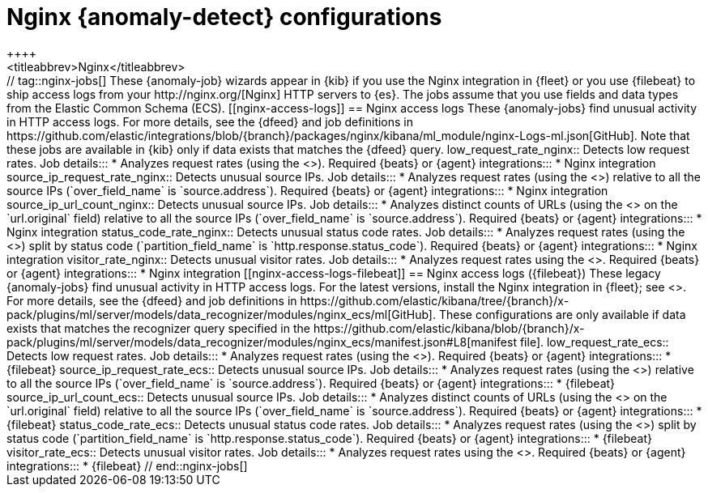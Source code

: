 [role="xpack"]
[[ootb-ml-jobs-nginx]]
= Nginx {anomaly-detect} configurations
++++
<titleabbrev>Nginx</titleabbrev>
++++

// tag::nginx-jobs[]

These {anomaly-job} wizards appear in {kib} if you use the Nginx integration in
{fleet} or you use {filebeat} to ship access logs from your
http://nginx.org/[Nginx] HTTP servers to {es}. The jobs assume that you use
fields and data types from the Elastic Common Schema (ECS).

[[nginx-access-logs]]
== Nginx access logs

These {anomaly-jobs} find unusual activity in HTTP access logs.

For more details, see the {dfeed} and job definitions in
https://github.com/elastic/integrations/blob/{branch}/packages/nginx/kibana/ml_module/nginx-Logs-ml.json[GitHub].
Note that these jobs are available in {kib} only if data exists that matches the
{dfeed} query.

low_request_rate_nginx::
Detects low request rates.

Job details:::

* Analyzes request rates (using the <<ml-count,`low_count` function>>).

Required {beats} or {agent} integrations:::

* Nginx integration 

source_ip_request_rate_nginx::
Detects unusual source IPs.

Job details:::

* Analyzes request rates (using the <<ml-count,`high_count` function>>)
relative to all the source IPs (`over_field_name` is `source.address`).

Required {beats} or {agent} integrations:::

* Nginx integration 

source_ip_url_count_nginx::
Detects unusual source IPs.

Job details:::

* Analyzes distinct counts of URLs (using the
<<ml-distinct-count,`high_distinct_count` function>> on the `url.original`
field) relative to all the source IPs (`over_field_name` is `source.address`).

Required {beats} or {agent} integrations:::

* Nginx integration 

status_code_rate_nginx::
Detects unusual status code rates.

Job details:::

* Analyzes request rates (using the <<ml-count,`count` function>>) split by
status code (`partition_field_name` is `http.response.status_code`).

Required {beats} or {agent} integrations:::

* Nginx integration 

visitor_rate_nginx::
Detects unusual visitor rates.

Job details:::

* Analyzes request rates using the <<ml-nonzero-count,`non_zero_count` function>>.

Required {beats} or {agent} integrations:::

* Nginx integration  

[[nginx-access-logs-filebeat]]
== Nginx access logs ({filebeat})

These legacy {anomaly-jobs} find unusual activity in HTTP access logs. For the 
latest versions, install the Nginx integration in {fleet}; see
<<nginx-access-logs>>.

For more details, see the {dfeed} and job definitions in
https://github.com/elastic/kibana/tree/{branch}/x-pack/plugins/ml/server/models/data_recognizer/modules/nginx_ecs/ml[GitHub].

These configurations are only available if data exists that matches the 
recognizer query specified in the
https://github.com/elastic/kibana/blob/{branch}/x-pack/plugins/ml/server/models/data_recognizer/modules/nginx_ecs/manifest.json#L8[manifest file].


low_request_rate_ecs::
Detects low request rates.

Job details:::

* Analyzes request rates (using the <<ml-count,`low_count` function>>).
  
Required {beats} or {agent} integrations:::

* {filebeat}  

source_ip_request_rate_ecs::
Detects unusual source IPs.

Job details:::

* Analyzes request rates (using the <<ml-count,`high_count` function>>)
relative to all the source IPs (`over_field_name` is `source.address`).

Required {beats} or {agent} integrations:::

* {filebeat}  

source_ip_url_count_ecs::
Detects unusual source IPs.

Job details:::

* Analyzes distinct counts of URLs (using the
<<ml-distinct-count,`high_distinct_count` function>> on the `url.original`
field) relative to all the source IPs (`over_field_name` is `source.address`).
  
Required {beats} or {agent} integrations:::

* {filebeat}  

status_code_rate_ecs::
Detects unusual status code rates.

Job details:::

* Analyzes request rates (using the <<ml-count,`count` function>>) split by
status code (`partition_field_name` is `http.response.status_code`).

Required {beats} or {agent} integrations:::

* {filebeat}  

visitor_rate_ecs::
Detects unusual visitor rates.

Job details:::

* Analyzes request rates using the <<ml-nonzero-count,`non_zero_count` function>>.
  
Required {beats} or {agent} integrations:::

* {filebeat}  

// end::nginx-jobs[]
